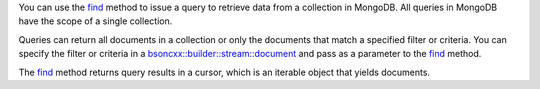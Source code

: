 You can use the find_ method to issue a query to retrieve data from a
collection in MongoDB. All queries in MongoDB have the scope of a
single collection.

Queries can return all documents in a collection or only the
documents that match a specified filter or criteria. You can specify
the filter or criteria in a `bsoncxx::builder::stream::document`_ and pass as a parameter to the
find_ method.

The find_ method returns query results in a cursor, which is
an iterable object that yields documents.

.. _find: http://mongodb.github.io/mongo-cxx-driver/classmongocxx_1_1collection.html#a3e32792798315fdb342a7e5903ac6246
.. _`bsoncxx::builder::stream::document`: http://mongodb.github.io/mongo-cxx-driver/classbsoncxx_1_1builder_1_1stream_1_1document.html


